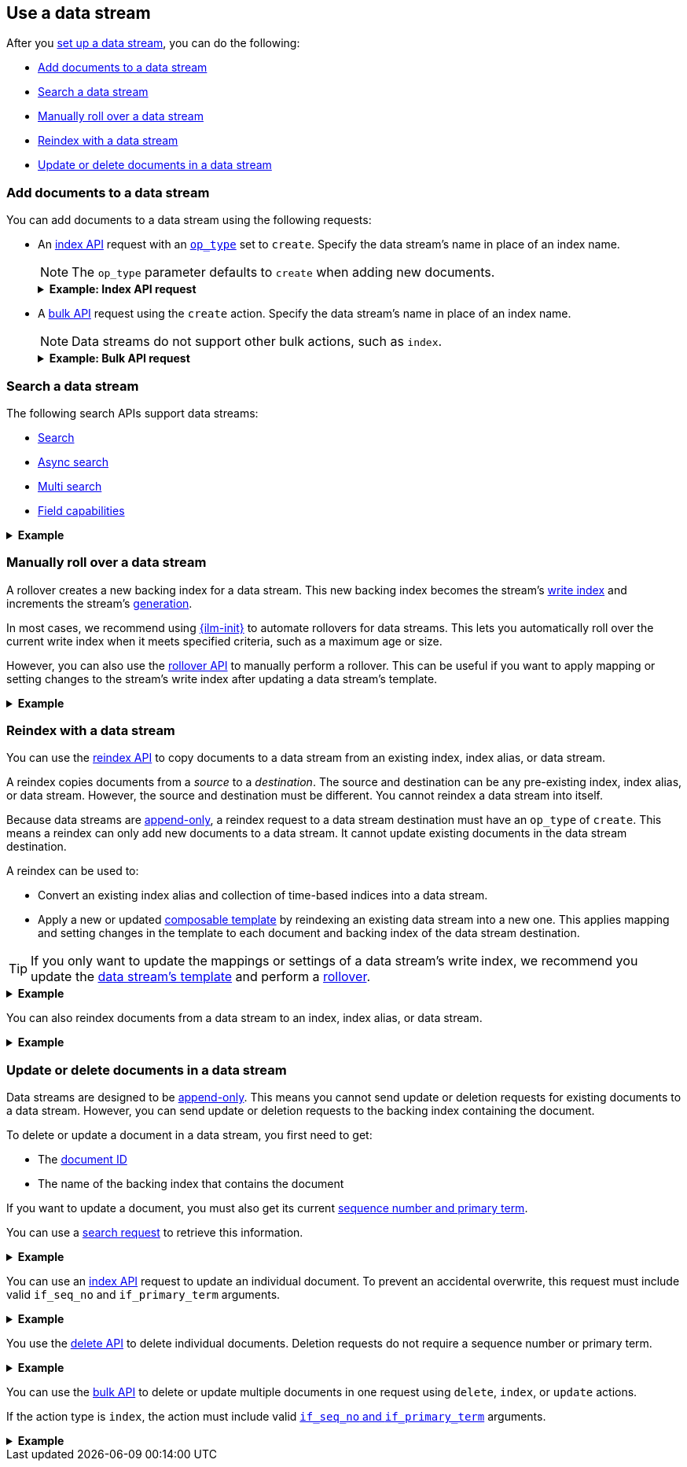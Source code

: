 [[use-a-data-stream]]
== Use a data stream

After you <<set-up-a-data-stream,set up a data stream>>, you can do
the following:

* <<add-documents-to-a-data-stream>>
* <<search-a-data-stream>>
* <<manually-roll-over-a-data-stream>>
* <<reindex-with-a-data-stream>>
* <<update-delete-docs-in-a-data-stream>>

////
[source,console]
----
PUT /_index_template/logs_data_stream
{
  "index_patterns": [ "logs*" ],
  "data_stream": {
    "timestamp_field": "@timestamp"
  },
  "template": {
    "mappings": {
      "properties": {
        "@timestamp": {
          "type": "date"
        }
      }
    }
  }
}

PUT /_data_stream/logs
----
////

[discrete]
[[add-documents-to-a-data-stream]]
=== Add documents to a data stream

You can add documents to a data stream using the following requests:

* An <<docs-index_,index API>> request with an
<<docs-index-api-op_type,`op_type`>> set to `create`. Specify the data
stream's name in place of an index name.
+
--
NOTE: The `op_type` parameter defaults to `create` when adding new documents.

.*Example: Index API request*
[%collapsible]
====
The following <<docs-index_,index API>> adds a new document to the `logs` data
stream.

[source,console]
----
POST /logs/_doc/
{
  "@timestamp": "2020-12-07T11:06:07.000Z",
  "user": {
    "id": "8a4f500d"
  },
  "message": "Login successful"
}
----
// TEST[continued]
====
--

* A <<docs-bulk,bulk API>> request using the `create` action. Specify the data
stream's name in place of an index name.
+
--
NOTE: Data streams do not support other bulk actions, such as `index`.

.*Example: Bulk API request*
[%collapsible]
====
The following <<docs-bulk,bulk API>> index request adds several new documents to
the `logs` data stream. Note that only the `create` action is used.

[source,console]
----
PUT /logs/_bulk?refresh
{"create":{"_index" : "logs"}}
{ "@timestamp": "2020-12-08T11:04:05.000Z", "user": { "id": "vlb44hny" }, "message": "Login attempt failed" }
{"create":{"_index" : "logs"}}
{ "@timestamp": "2020-12-08T11:06:07.000Z", "user": { "id": "8a4f500d" }, "message": "Login successful" }
{"create":{"_index" : "logs"}}
{ "@timestamp": "2020-12-09T11:07:08.000Z", "user": { "id": "l7gk7f82" }, "message": "Logout successful" }
----
// TEST[continued]
====
--

[discrete]
[[search-a-data-stream]]
=== Search a data stream

The following search APIs support data streams:

* <<search-search, Search>>
* <<async-search, Async search>>
* <<search-multi-search, Multi search>>
* <<search-field-caps, Field capabilities>>
////
* <<eql-search-api, EQL search>>
////

.*Example*
[%collapsible]
====
The following <<search-search,search API>> request searches the `logs` data
stream for documents with a timestamp between today and yesterday that also have
`message` value of `login successful`.

[source,console]
----
GET /logs/_search
{
  "query": {
    "bool": {
      "must": {
        "range": {
          "@timestamp": {
            "gte": "now-1d/d",
            "lt": "now/d"
          }
        }
      },
      "should": {
        "match": {
          "message": "login successful"
        }
      }
    }
  }
}
----
// TEST[continued]
====

[discrete]
[[manually-roll-over-a-data-stream]]
=== Manually roll over a data stream

A rollover creates a new backing index for a data stream. This new backing index
becomes the stream's <<data-stream-write-index,write index>> and increments
the stream's <<data-streams-generation,generation>>.

In most cases, we recommend using <<index-lifecycle-management,{ilm-init}>> to
automate rollovers for data streams. This lets you automatically roll over the
current write index when it meets specified criteria, such as a maximum age or
size.

However, you can also use the <<indices-rollover-index,rollover API>> to
manually perform a rollover. This can be useful if you want to apply mapping or
setting changes to the stream's write index after updating a data stream's
template.

.*Example*
[%collapsible]
====
The following <<indices-rollover-index,rollover API>> request submits a manual
rollover request for the `logs` data stream.

[source,console]
----
POST /logs/_rollover/
{
  "conditions": {
    "max_docs":   "1"
  }
}
----
// TEST[continued]
====

[discrete]
[[reindex-with-a-data-stream]]
=== Reindex with a data stream

You can use the <<docs-reindex,reindex API>> to copy documents to a data stream
from an existing index, index alias, or data stream.

A reindex copies documents from a _source_ to a _destination_. The source and
destination can be any pre-existing index, index alias, or data stream. However,
the source and destination must be different. You cannot reindex a data stream
into itself.

Because data streams are <<data-streams-append-only,append-only>>, a reindex
request to a data stream destination must have an `op_type` of `create`. This
means a reindex can only add new documents to a data stream. It cannot update
existing documents in the data stream destination.

A reindex can be used to:

* Convert an existing index alias and collection of time-based indices into a
  data stream.

* Apply a new or updated <<create-a-data-stream-template,composable template>>
  by reindexing an existing data stream into a new one. This applies mapping
  and setting changes in the template to each document and backing index of the
  data stream destination.

TIP: If you only want to update the mappings or settings of a data stream's
write index, we recommend you update the <<create-a-data-stream-template,data
stream's template>> and perform a <<manually-roll-over-a-data-stream,rollover>>.

.*Example*
[%collapsible]
====
The following reindex request copies documents from the `archive` index alias to
the existing `logs` data stream. Because the destination is a data stream, the
request's `op_type` is `create`.

////
[source,console]
----
PUT /_bulk?refresh=wait_for
{"create":{"_index" : "archive_1"}}
{ "@timestamp": "2020-12-08T11:04:05.000Z" }
{"create":{"_index" : "archive_2"}}
{ "@timestamp": "2020-12-08T11:06:07.000Z" }
{"create":{"_index" : "archive_2"}}
{ "@timestamp": "2020-12-09T11:07:08.000Z" }
{"create":{"_index" : "archive_2"}}
{ "@timestamp": "2020-12-09T11:07:08.000Z" }

POST /_aliases
{
  "actions" : [
    { "add" : { "index" : "archive_1", "alias" : "archive" } },
    { "add" : { "index" : "archive_2", "alias" : "archive", "is_write_index" : true} }
  ]
}
----
// TEST[continued]
////

[source,console]
----
POST /_reindex
{
  "source": {
    "index": "archive"
  },
  "dest": {
    "index": "logs",
    "op_type": "create"
  }
}
----
// TEST[continued]
====

You can also reindex documents from a data stream to an index, index
alias, or data stream.

.*Example*
[%collapsible]
====
The following reindex request copies documents from the `logs` data stream
to the existing `archive` index alias. Because the destination is not a data
stream, the `op_type` does not need to be specified.

[source,console]
----
POST /_reindex
{
  "source": {
    "index": "logs"
  },
  "dest": {
    "index": "archive"
  }
}
----
// TEST[continued]
====

[discrete]
[[update-delete-docs-in-a-data-stream]]
=== Update or delete documents in a data stream

Data streams are designed to be <<data-streams-append-only,append-only>>. This
means you cannot send update or deletion requests for existing documents to a
data stream. However, you can send update or deletion requests to the backing
index containing the document.

To delete or update a document in a data stream, you first need to get:

* The <<mapping-id-field,document ID>>
* The name of the backing index that contains the document

If you want to update a document, you must also get its current
<<optimistic-concurrency-control,sequence number and primary term>>.

You can use a <<search-a-data-stream,search request>> to retrieve this
information.

.*Example*
[%collapsible]
====
////
[source,console]
----
PUT /logs/_create/bfspvnIBr7VVZlfp2lqX?refresh=wait_for
{
  "@timestamp": "2020-12-07T11:06:07.000Z",
  "user": {
    "id": "yWIumJd7"
  },
  "message": "Login successful"
}
----
// TEST[continued]
////

The following search request retrieves documents in the `logs` data stream with
a `user.id` of `yWIumJd7`. By default, this search returns the document ID and
backing index for any matching documents.

The request includes a `"seq_no_primary_term": true` argument. This means the
search also returns the sequence number and primary term for any matching
documents.

[source,console]
----
GET /logs/_search
{
  "seq_no_primary_term": true,
  "query": {
    "match": {
      "user.id": "yWIumJd7"
    }
  }
}
----
// TEST[continued]

The API returns the following response. The `hits.hits` property contains
information for any documents matching the search.

[source,console-result]
----
{
  "took": 20,
  "timed_out": false,
  "_shards": {
    "total": 2,
    "successful": 2,
    "skipped": 0,
    "failed": 0
  },
  "hits": {
    "total": {
      "value": 1,
      "relation": "eq"
    },
    "max_score": 0.2876821,
    "hits": [
      {
        "_index": ".ds-logs-000002",                <1>
        "_id": "bfspvnIBr7VVZlfp2lqX",              <2>
        "_seq_no": 4,                               <3>
        "_primary_term": 1,                         <4>
        "_score": 0.2876821,
        "_source": {
          "@timestamp": "2020-12-07T11:06:07.000Z",
          "user": {
            "id": "yWIumJd7"
          },
          "message": "Login successful"
        }
      }
    ]
  }
}
----
// TESTRESPONSE[s/"took": 20/"took": $body.took/]

<1> Backing index containing the matching document
<2> Document ID for the document
<3> Current sequence number for the document
<4> Primary term for the document
====

You can use an <<docs-index_,index API>> request to update an individual
document. To prevent an accidental overwrite, this request must include valid
`if_seq_no` and `if_primary_term` arguments.

.*Example*
[%collapsible]
====
The following index API request updates an existing document in the `logs` data
stream. The request targets document ID `bfspvnIBr7VVZlfp2lqX` in the
`.ds-logs-000002` backing index.

The request also includes the current sequence number and primary term in the
respective `if_seq_no` and `if_primary_term` query parameters. The request body
contains a new JSON source for the document.

[source,console]
----
PUT /.ds-logs-000002/_doc/bfspvnIBr7VVZlfp2lqX?if_seq_no=4&if_primary_term=1
{
  "@timestamp": "2020-12-07T11:06:07.000Z",
  "user": {
    "id": "8a4f500d"
  },
  "message": "Login successful"
}
----
// TEST[continued]
====

You use the <<docs-delete,delete API>> to delete individual documents. Deletion
requests do not require a sequence number or primary term.

.*Example*
[%collapsible]
====
The following index API request deletes an existing document in the `logs` data
stream. The request targets document ID `bfspvnIBr7VVZlfp2lqX` in the
`.ds-logs-000002` backing index.

[source,console]
----
DELETE /.ds-logs-000002/_doc/bfspvnIBr7VVZlfp2lqX
----
// TEST[continued]
====

You can use the <<docs-bulk,bulk API>> to delete or update multiple documents in
one request using `delete`, `index`, or `update` actions.

If the action type is `index`, the action must include valid
<<bulk-optimistic-concurrency-control,`if_seq_no` and `if_primary_term`>>
arguments.

.*Example*
[%collapsible]
====
////
[source,console]
----
PUT /logs/_create/bfspvnIBr7VVZlfp2lqX?refresh=wait_for
{
  "@timestamp": "2020-12-07T11:06:07.000Z",
  "user": {
    "id": "yWIumJd7"
  },
  "message": "Login successful"
}
----
// TEST[continued]
////

The following bulk API request uses an `index` action to update an existing
document in the `logs` data stream.

The `index` action targets document ID `bfspvnIBr7VVZlfp2lqX` in the
`.ds-logs-000002` backing index. The action also includes the current sequence
number and primary term in the respective `if_seq_no` and `if_primary_term`
parameters.

[source,console]
----
PUT /_bulk?refresh
{ "index": { "_index": ".ds-logs-000002", "_id": "bfspvnIBr7VVZlfp2lqX", "if_seq_no": 4, "if_primary_term": 1 } }
{ "@timestamp": "2020-12-07T11:06:07.000Z", "user": { "id": "8a4f500d" }, "message": "Login successful" }
----
// TEST[continued]
====

////
[source,console]
----
DELETE /_data_stream/logs

DELETE /_index_template/logs_data_stream
----
// TEST[continued]
////